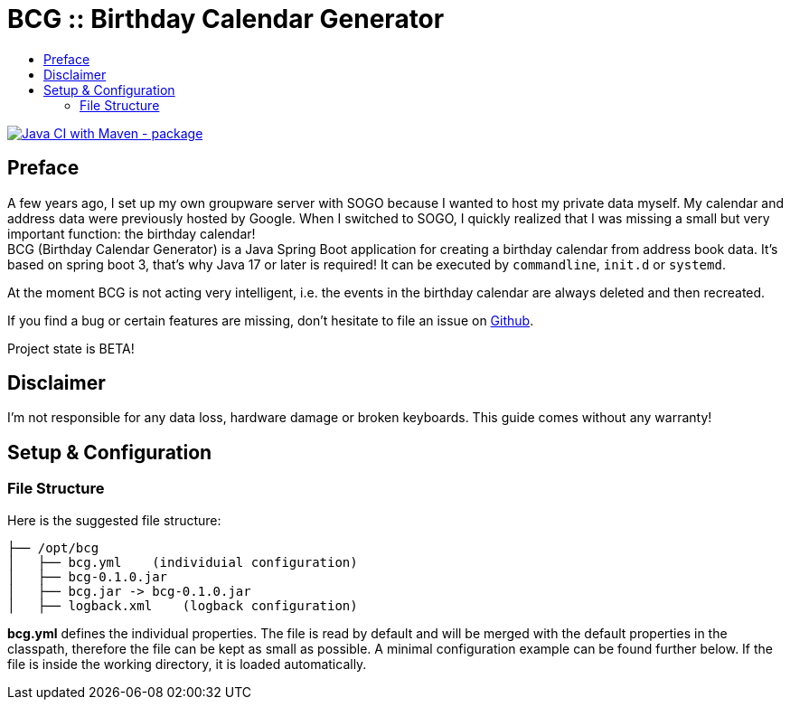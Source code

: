 :toc:
:toclevels: 3
:toc-title:
:source-highlighter: highlightjs
:highlightjs-languages: yaml,console

= BCG :: Birthday Calendar Generator

image::https://github.com/th-schwarz/BCG/actions/workflows/maven.yml/badge.svg["Java CI with Maven - package", link="https://github.com/th-schwarz/BCG/actions/workflows/maven.yml"]

== Preface

A few years ago, I set up my own groupware server with SOGO because I wanted to host my private data myself. My calendar and address data were previously hosted by Google. When I switched to SOGO, I quickly realized that I was missing a small but very important function: the birthday calendar! +
BCG (Birthday Calendar Generator) is a Java Spring Boot application for creating a birthday calendar from address book data. It's based on spring boot 3, that’s why Java 17 or later is required! It  can be executed by `commandline`, `init.d` or `systemd`.

At the moment BCG is not acting very intelligent, i.e. the events in the birthday calendar are always deleted and then recreated.

If you find a bug or certain features are missing, don’t hesitate to file an issue on https://github.com/th-schwarz/BCG/issues[Github].

Project state is BETA!

== Disclaimer

I’m not responsible for any data loss, hardware damage or broken keyboards. This guide comes without any warranty!

== Setup & Configuration

=== File Structure

Here is the suggested file structure:

[source,bash]
----
├── /opt/bcg
│   ├── bcg.yml    (individuial configuration)
│   ├── bcg-0.1.0.jar
│   ├── bcg.jar -> bcg-0.1.0.jar
│   ├── logback.xml    (logback configuration)
----
*bcg.yml* defines the individual properties. The file is read by default and will be merged with the default properties in the classpath, therefore the file can be kept as small as possible. A minimal configuration example can be found further below. If the file is inside the working directory, it is loaded automatically.